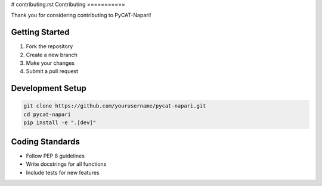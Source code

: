 # contributing.rst
Contributing
===========

Thank you for considering contributing to PyCAT-Napari!

Getting Started
--------------

1. Fork the repository
2. Create a new branch
3. Make your changes
4. Submit a pull request

Development Setup
-----------------

.. code-block:: bash

    git clone https://github.com/yourusername/pycat-napari.git
    cd pycat-napari
    pip install -e ".[dev]"

Coding Standards
----------------

* Follow PEP 8 guidelines
* Write docstrings for all functions
* Include tests for new features
